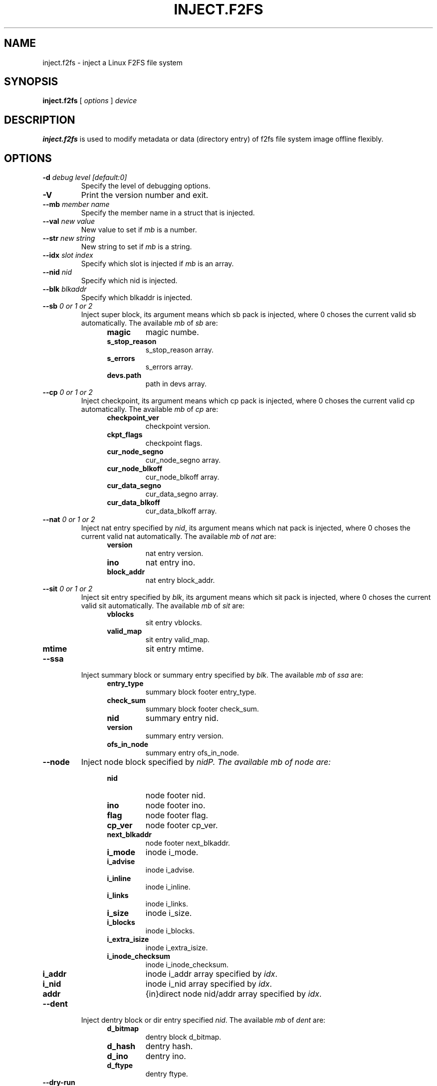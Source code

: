 .\" Copyright (c) 2024 OPPO Mobile Comm Corp., Ltd.
.\"
.TH INJECT.F2FS 8
.SH NAME
inject.f2fs \- inject a Linux F2FS file system
.SH SYNOPSIS
.B inject.f2fs
[
.I options
]
.I device
.SH DESCRIPTION
.B inject.f2fs
is used to modify metadata or data (directory entry) of f2fs file system
image offline flexibly.
.SH OPTIONS
.TP
.BI \-d " debug level [default:0]"
Specify the level of debugging options.
.TP
.BI \-V
Print the version number and exit.
.TP
.BI \-\-mb " member name"
Specify the member name in a struct that is injected.
.TP
.BI \-\-val " new value"
New value to set if \fImb\fP is a number.
.TP
.BI \-\-str " new string"
New string to set if \fImb\fP is a string.
.TP
.BI \-\-idx " slot index"
Specify which slot is injected if \fImb\fP is an array.
.TP
.BI \-\-nid " nid"
Specify which nid is injected.
.TP
.BI \-\-blk " blkaddr"
Specify which blkaddr is injected.
.TP
.BI \-\-sb " 0 or 1 or 2"
Inject super block, its argument means which sb pack is injected, where 0 choses the current valid sb automatically.
The available \fImb\fP of \fIsb\fP are:
.RS 1.2i
.TP
.BI magic
magic numbe.
.TP
.BI s_stop_reason
s_stop_reason array.
.TP
.BI s_errors
s_errors array.
.TP
.BI devs.path
path in devs array.
.RE
.TP
.BI \-\-cp " 0 or 1 or 2"
Inject checkpoint, its argument means which cp pack is injected, where 0 choses the current valid cp automatically.
The available \fImb\fP of \fIcp\fP are:
.RS 1.2i
.TP
.BI checkpoint_ver
checkpoint version.
.TP
.BI ckpt_flags
checkpoint flags.
.TP
.BI cur_node_segno
cur_node_segno array.
.TP
.BI cur_node_blkoff
cur_node_blkoff array.
.TP
.BI cur_data_segno
cur_data_segno array.
.TP
.BI cur_data_blkoff
cur_data_blkoff array.
.RE
.TP
.BI \-\-nat " 0 or 1 or 2"
Inject nat entry specified by \fInid\fP, its argument means which nat pack is injected, where 0 choses the current valid nat automatically.
The available \fImb\fP of \fInat\fP are:
.RS 1.2i
.TP
.BI version
nat entry version.
.TP
.BI ino
nat entry ino.
.TP
.BI block_addr
nat entry block_addr.
.RE
.TP
.BI \-\-sit " 0 or 1 or 2"
Inject sit entry specified by \fIblk\fP, its argument means which sit pack is injected, where 0 choses the current valid sit automatically.
The available \fImb\fP of \fIsit\fP are:
.RS 1.2i
.TP
.BI vblocks
sit entry vblocks.
.TP
.BI valid_map
sit entry valid_map.
.TP
.BI mtime
sit entry mtime.
.RE
.TP
.BI \-\-ssa
Inject summary block or summary entry specified by \fIblk\fP.
The available \fImb\fP of \fIssa\fP are:
.RS 1.2i
.TP
.BI entry_type
summary block footer entry_type.
.TP
.BI check_sum
summary block footer check_sum.
.TP
.BI nid
summary entry nid.
.TP
.BI version
summary entry version.
.TP
.BI ofs_in_node
summary entry ofs_in_node.
.RE
.TP
.BI \-\-node
Inject node block specified by \fInid\P.
The available \fImb\fP of \fInode\fP are:
.RS 1.2i
.TP
.BI nid
node footer nid.
.TP
.BI ino
node footer ino.
.TP
.BI flag
node footer flag.
.TP
.BI cp_ver
node footer cp_ver.
.TP
.BI next_blkaddr
node footer next_blkaddr.
.TP
.BI i_mode
inode i_mode.
.TP
.BI i_advise
inode i_advise.
.TP
.BI i_inline
inode i_inline.
.TP
.BI i_links
inode i_links.
.TP
.BI i_size
inode i_size.
.TP
.BI i_blocks
inode i_blocks.
.TP
.BI i_extra_isize
inode i_extra_isize.
.TP
.BI i_inode_checksum
inode i_inode_checksum.
.TP
.BI i_addr
inode i_addr array specified by \fIidx\fP.
.TP
.BI i_nid
inode i_nid array specified by \fIidx\fP.
.TP
.BI addr
{in}direct node nid/addr array specified by \fIidx\fP.
.RE
.TP
.BI \-\-dent
Inject dentry block or dir entry specified \fInid\fP.
The available \fImb\fP of \fIdent\fP are:
.RS 1.2i
.TP
.BI d_bitmap
dentry block d_bitmap.
.TP
.BI d_hash
dentry hash.
.TP
.BI d_ino
dentry ino.
.TP
.BI d_ftype
dentry ftype.
.RE
.TP
.BI \-\-dry\-run
Do not really inject.

.PP
.SH AUTHOR
This version of
.B inject.f2fs
has been written by Sheng Yong <shengyong@oppo.com>.
.SH AVAILABILITY
.B inject.f2fs
is available from git://git.kernel.org/pub/scm/linux/kernel/git/jaegeuk/f2fs-tools.git.
.SH "SEE ALSO"
.BR mkfs.f2fs(8),
.BR fsck.f2fs(8),
.BR dump.f2fs(8),
.BR defrag.f2fs(8),
.BR resize.f2fs(8),
.BR sload.f2fs(8),
.BR defrag.f2fs(8).
